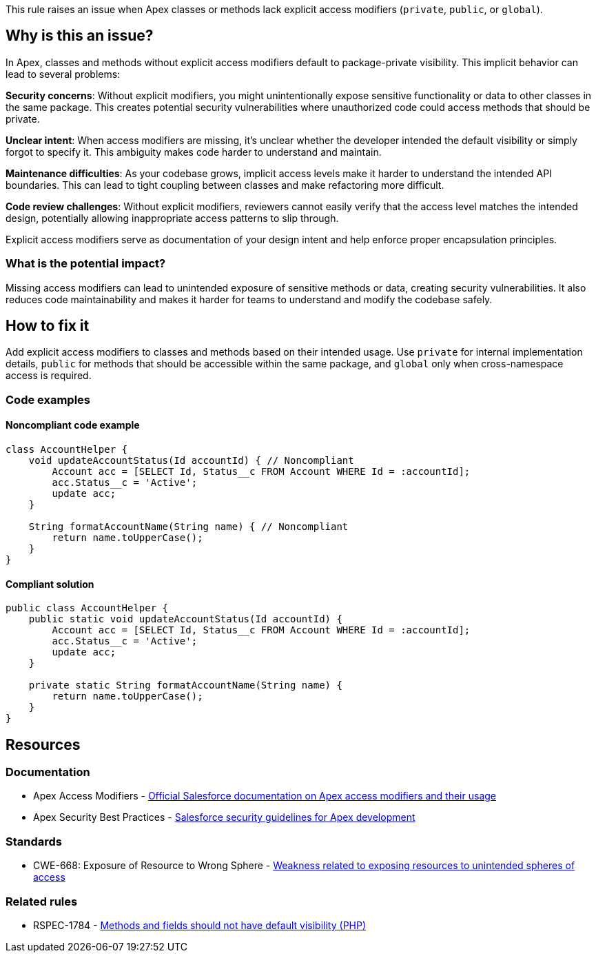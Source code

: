 This rule raises an issue when Apex classes or methods lack explicit access modifiers (`private`, `public`, or `global`).

== Why is this an issue?

In Apex, classes and methods without explicit access modifiers default to package-private visibility. This implicit behavior can lead to several problems:

**Security concerns**: Without explicit modifiers, you might unintentionally expose sensitive functionality or data to other classes in the same package. This creates potential security vulnerabilities where unauthorized code could access methods that should be private.

**Unclear intent**: When access modifiers are missing, it's unclear whether the developer intended the default visibility or simply forgot to specify it. This ambiguity makes code harder to understand and maintain.

**Maintenance difficulties**: As your codebase grows, implicit access levels make it harder to understand the intended API boundaries. This can lead to tight coupling between classes and make refactoring more difficult.

**Code review challenges**: Without explicit modifiers, reviewers cannot easily verify that the access level matches the intended design, potentially allowing inappropriate access patterns to slip through.

Explicit access modifiers serve as documentation of your design intent and help enforce proper encapsulation principles.

=== What is the potential impact?

Missing access modifiers can lead to unintended exposure of sensitive methods or data, creating security vulnerabilities. It also reduces code maintainability and makes it harder for teams to understand and modify the codebase safely.

== How to fix it

Add explicit access modifiers to classes and methods based on their intended usage. Use `private` for internal implementation details, `public` for methods that should be accessible within the same package, and `global` only when cross-namespace access is required.

=== Code examples

==== Noncompliant code example

[source,apex,diff-id=1,diff-type=noncompliant]
----
class AccountHelper {
    void updateAccountStatus(Id accountId) { // Noncompliant
        Account acc = [SELECT Id, Status__c FROM Account WHERE Id = :accountId];
        acc.Status__c = 'Active';
        update acc;
    }
    
    String formatAccountName(String name) { // Noncompliant
        return name.toUpperCase();
    }
}
----

==== Compliant solution

[source,apex,diff-id=1,diff-type=compliant]
----
public class AccountHelper {
    public static void updateAccountStatus(Id accountId) {
        Account acc = [SELECT Id, Status__c FROM Account WHERE Id = :accountId];
        acc.Status__c = 'Active';
        update acc;
    }
    
    private static String formatAccountName(String name) {
        return name.toUpperCase();
    }
}
----

== Resources

=== Documentation

 * Apex Access Modifiers - https://developer.salesforce.com/docs/atlas.en-us.apexcode.meta/apexcode/apex_classes_access_modifiers.htm[Official Salesforce documentation on Apex access modifiers and their usage]

 * Apex Security Best Practices - https://developer.salesforce.com/docs/atlas.en-us.apexcode.meta/apexcode/apex_security_best_practices.htm[Salesforce security guidelines for Apex development]

=== Standards

 * CWE-668: Exposure of Resource to Wrong Sphere - https://cwe.mitre.org/data/definitions/668.html[Weakness related to exposing resources to unintended spheres of access]

=== Related rules

 * RSPEC-1784 - https://rules.sonarsource.com/php/RSPEC-1784/[Methods and fields should not have default visibility (PHP)]
